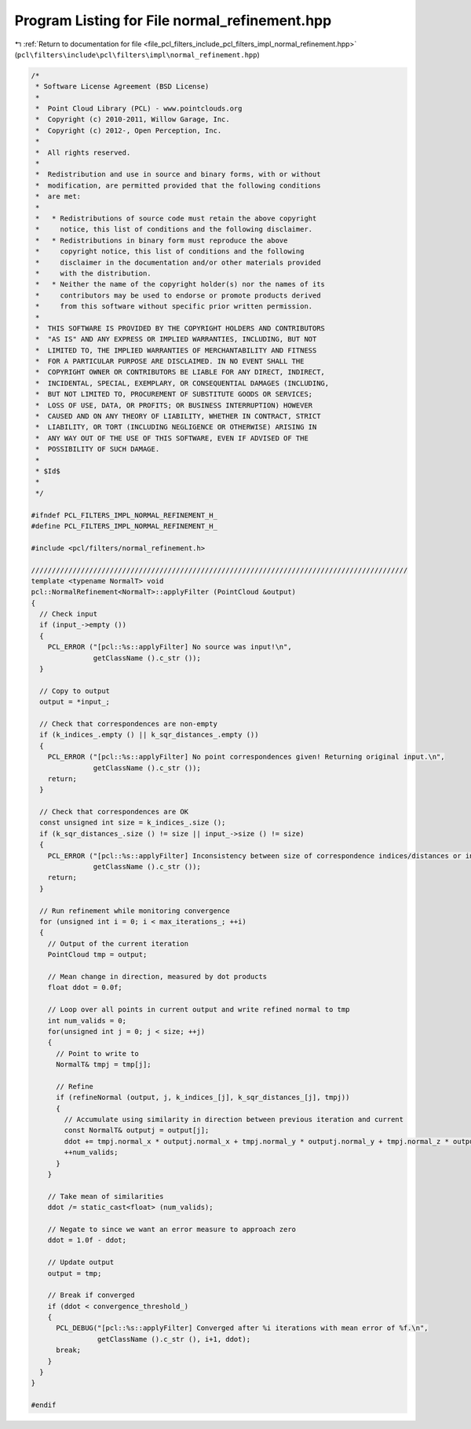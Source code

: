 
.. _program_listing_file_pcl_filters_include_pcl_filters_impl_normal_refinement.hpp:

Program Listing for File normal_refinement.hpp
==============================================

|exhale_lsh| :ref:`Return to documentation for file <file_pcl_filters_include_pcl_filters_impl_normal_refinement.hpp>` (``pcl\filters\include\pcl\filters\impl\normal_refinement.hpp``)

.. |exhale_lsh| unicode:: U+021B0 .. UPWARDS ARROW WITH TIP LEFTWARDS

.. code-block:: cpp

   /*
    * Software License Agreement (BSD License)
    *
    *  Point Cloud Library (PCL) - www.pointclouds.org
    *  Copyright (c) 2010-2011, Willow Garage, Inc.
    *  Copyright (c) 2012-, Open Perception, Inc.
    *
    *  All rights reserved.
    *
    *  Redistribution and use in source and binary forms, with or without
    *  modification, are permitted provided that the following conditions
    *  are met:
    *
    *   * Redistributions of source code must retain the above copyright
    *     notice, this list of conditions and the following disclaimer.
    *   * Redistributions in binary form must reproduce the above
    *     copyright notice, this list of conditions and the following
    *     disclaimer in the documentation and/or other materials provided
    *     with the distribution.
    *   * Neither the name of the copyright holder(s) nor the names of its
    *     contributors may be used to endorse or promote products derived
    *     from this software without specific prior written permission.
    *
    *  THIS SOFTWARE IS PROVIDED BY THE COPYRIGHT HOLDERS AND CONTRIBUTORS
    *  "AS IS" AND ANY EXPRESS OR IMPLIED WARRANTIES, INCLUDING, BUT NOT
    *  LIMITED TO, THE IMPLIED WARRANTIES OF MERCHANTABILITY AND FITNESS
    *  FOR A PARTICULAR PURPOSE ARE DISCLAIMED. IN NO EVENT SHALL THE
    *  COPYRIGHT OWNER OR CONTRIBUTORS BE LIABLE FOR ANY DIRECT, INDIRECT,
    *  INCIDENTAL, SPECIAL, EXEMPLARY, OR CONSEQUENTIAL DAMAGES (INCLUDING,
    *  BUT NOT LIMITED TO, PROCUREMENT OF SUBSTITUTE GOODS OR SERVICES;
    *  LOSS OF USE, DATA, OR PROFITS; OR BUSINESS INTERRUPTION) HOWEVER
    *  CAUSED AND ON ANY THEORY OF LIABILITY, WHETHER IN CONTRACT, STRICT
    *  LIABILITY, OR TORT (INCLUDING NEGLIGENCE OR OTHERWISE) ARISING IN
    *  ANY WAY OUT OF THE USE OF THIS SOFTWARE, EVEN IF ADVISED OF THE
    *  POSSIBILITY OF SUCH DAMAGE.
    *
    * $Id$
    *
    */
   
   #ifndef PCL_FILTERS_IMPL_NORMAL_REFINEMENT_H_
   #define PCL_FILTERS_IMPL_NORMAL_REFINEMENT_H_
   
   #include <pcl/filters/normal_refinement.h>
   
   ///////////////////////////////////////////////////////////////////////////////////////////
   template <typename NormalT> void
   pcl::NormalRefinement<NormalT>::applyFilter (PointCloud &output)
   {
     // Check input
     if (input_->empty ())
     {
       PCL_ERROR ("[pcl::%s::applyFilter] No source was input!\n",
                  getClassName ().c_str ());
     }
     
     // Copy to output
     output = *input_;
     
     // Check that correspondences are non-empty
     if (k_indices_.empty () || k_sqr_distances_.empty ())
     {
       PCL_ERROR ("[pcl::%s::applyFilter] No point correspondences given! Returning original input.\n",
                  getClassName ().c_str ());
       return;
     }
   
     // Check that correspondences are OK
     const unsigned int size = k_indices_.size ();
     if (k_sqr_distances_.size () != size || input_->size () != size)
     {
       PCL_ERROR ("[pcl::%s::applyFilter] Inconsistency between size of correspondence indices/distances or input! Returning original input.\n",
                  getClassName ().c_str ());
       return;
     }
     
     // Run refinement while monitoring convergence
     for (unsigned int i = 0; i < max_iterations_; ++i)
     {
       // Output of the current iteration
       PointCloud tmp = output;
       
       // Mean change in direction, measured by dot products
       float ddot = 0.0f;
       
       // Loop over all points in current output and write refined normal to tmp
       int num_valids = 0;
       for(unsigned int j = 0; j < size; ++j)
       {
         // Point to write to
         NormalT& tmpj = tmp[j];
         
         // Refine
         if (refineNormal (output, j, k_indices_[j], k_sqr_distances_[j], tmpj))
         {
           // Accumulate using similarity in direction between previous iteration and current
           const NormalT& outputj = output[j];
           ddot += tmpj.normal_x * outputj.normal_x + tmpj.normal_y * outputj.normal_y + tmpj.normal_z * outputj.normal_z;
           ++num_valids;
         }
       }
       
       // Take mean of similarities
       ddot /= static_cast<float> (num_valids);
       
       // Negate to since we want an error measure to approach zero
       ddot = 1.0f - ddot;
       
       // Update output
       output = tmp;
       
       // Break if converged
       if (ddot < convergence_threshold_)
       {
         PCL_DEBUG("[pcl::%s::applyFilter] Converged after %i iterations with mean error of %f.\n",
                   getClassName ().c_str (), i+1, ddot);
         break;
       }
     }
   }
   
   #endif
